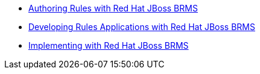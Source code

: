 * http://www.redhat.com/en/services/training/jb461-authoring-rules-red-hat-jboss-brms[Authoring Rules with Red Hat JBoss BRMS]
* http://www.redhat.com/en/services/training/jb463-developing-rules-applications-red-hat-jboss-brms[Developing Rules Applications with Red Hat JBoss BRMS]
* http://www.redhat.com/en/services/training/jb465-implementing-red-hat-jboss-brms[Implementing with Red Hat JBoss BRMS]
